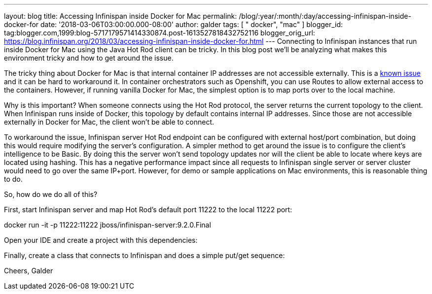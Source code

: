 ---
layout: blog
title: Accessing Infinispan inside Docker for Mac
permalink: /blog/:year/:month/:day/accessing-infinispan-inside-docker-for
date: '2018-03-06T03:00:00.000-08:00'
author: galder
tags: [ " docker", "mac" ]
blogger_id: tag:blogger.com,1999:blog-5717179571414330874.post-1613527818432752116
blogger_orig_url: https://blog.infinispan.org/2018/03/accessing-infinispan-inside-docker-for.html
---
Connecting to Infinispan instances that run inside Docker for Mac using
the Java Hot Rod client can be tricky. In this blog post we'll be
analyzing what makes this environment tricky and how to get around the
issue.

The tricky thing about Docker for Mac is that internal container IP
addresses are not accessible externally. This is a
https://github.com/docker/for-mac/issues/155[known issue] and it can be
hard to workaround it. In container orchestrators such as Openshift, you
can use Routes to allow external access to the containers. However, if
running vanilla Docker for Mac, the simplest option is to map ports over
to the local machine.

Why is this important? When someone connects using the Hot Rod protocol,
the server returns the current topology to the client. When Infinispan
runs inside of Docker, this topology by default contains internal IP
addresses. Since those are not accessible externally in Docker for Mac,
the client won't be able to connect.

To workaround the issue, Infinispan server Hot Rod endpoint can be
configured with external host/port combination, but doing this would
require modifying the server's configuration. A simpler method to get
around the issue is to configure the client's intelligence to be Basic.
By doing this the server won't send topology updates nor will the client
be able to locate where keys are located using hashing. This has a
negative performance impact since all requests to Infinispan single
server or server cluster would need to go over the same IP+port.
However, for demo or sample applications on Mac environments, this is
reasonable thing to do.

So, how do we do all of this?

First, start Infinispan server and map Hot Rod's default port 11222 to
the local 11222 port:

docker run -it -p 11222:11222 jboss/infinispan-server:9.2.0.Final

Open your IDE and create a project with this dependencies:




Finally, create a class that connects to Infinispan and does a simple
put/get sequence:




Cheers,
Galder
